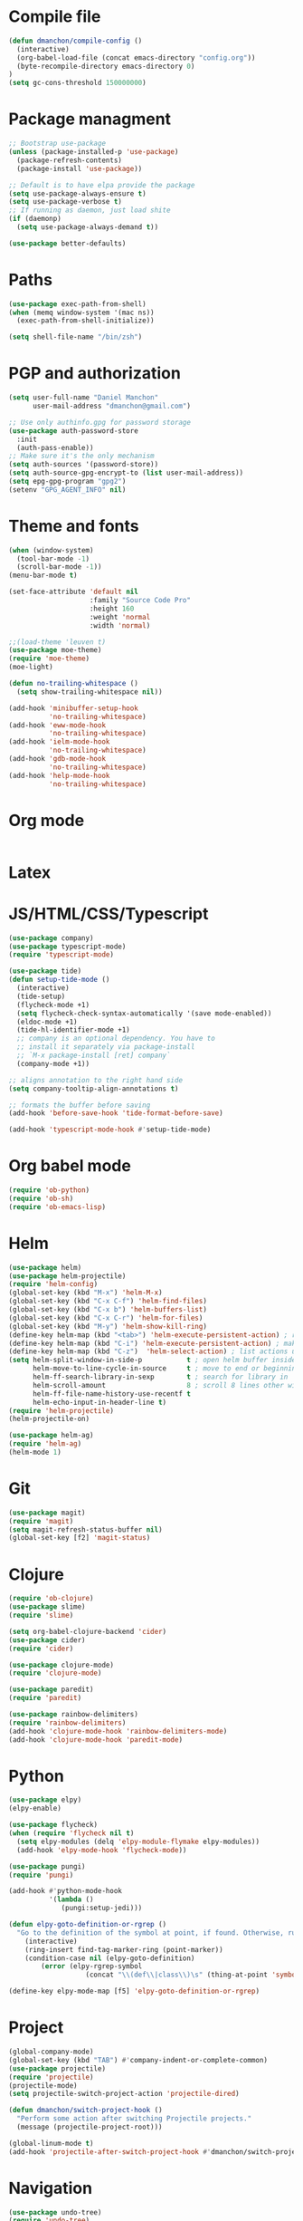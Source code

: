 * Compile file
#+BEGIN_SRC emacs-lisp
(defun dmanchon/compile-config ()
  (interactive)
  (org-babel-load-file (concat emacs-directory "config.org"))
  (byte-recompile-directory emacs-directory 0)
)
(setq gc-cons-threshold 150000000)

#+END_SRC

#+RESULTS:
: 100000000

* Package managment
#+BEGIN_SRC emacs-lisp
;; Bootstrap use-package
(unless (package-installed-p 'use-package)
  (package-refresh-contents)
  (package-install 'use-package))

;; Default is to have elpa provide the package
(setq use-package-always-ensure t)
(setq use-package-verbose t)
;; If running as daemon, just load shite
(if (daemonp)
  (setq use-package-always-demand t))

(use-package better-defaults)
#+END_SRC

#+RESULTS:

* Paths
#+BEGIN_SRC emacs-lisp
(use-package exec-path-from-shell)
(when (memq window-system '(mac ns))
  (exec-path-from-shell-initialize))

(setq shell-file-name "/bin/zsh")
#+END_SRC

#+RESULTS:
: /bin/zsh

* PGP and authorization
#+BEGIN_SRC emacs-lisp
(setq user-full-name "Daniel Manchon"
      user-mail-address "dmanchon@gmail.com")

;; Use only authinfo.gpg for password storage
(use-package auth-password-store
  :init
  (auth-pass-enable))
;; Make sure it's the only mechanism
(setq auth-sources '(password-store))
(setq auth-source-gpg-encrypt-to (list user-mail-address))
(setq epg-gpg-program "gpg2")
(setenv "GPG_AGENT_INFO" nil)
#+END_SRC

#+RESULTS:
: gpg2

* Theme and fonts
#+BEGIN_SRC emacs-lisp
(when (window-system)
  (tool-bar-mode -1)
  (scroll-bar-mode -1))
(menu-bar-mode t)

(set-face-attribute 'default nil
                    :family "Source Code Pro"
                    :height 160
                    :weight 'normal
                    :width 'normal)

;;(load-theme 'leuven t)
(use-package moe-theme)
(require 'moe-theme)
(moe-light)

(defun no-trailing-whitespace ()
  (setq show-trailing-whitespace nil))

(add-hook 'minibuffer-setup-hook
          'no-trailing-whitespace)
(add-hook 'eww-mode-hook
          'no-trailing-whitespace)
(add-hook 'ielm-mode-hook
          'no-trailing-whitespace)
(add-hook 'gdb-mode-hook
          'no-trailing-whitespace)
(add-hook 'help-mode-hook
          'no-trailing-whitespace)
#+END_SRC


#+RESULTS:
| no-trailing-whitespace |

* Org mode
#+BEGIN_SRC emacs-lisp

#+END_SRC

* Latex
* JS/HTML/CSS/Typescript
#+BEGIN_SRC emacs-lisp
(use-package company)
(use-package typescript-mode)
(require 'typescript-mode)

(use-package tide)
(defun setup-tide-mode ()
  (interactive)
  (tide-setup)
  (flycheck-mode +1)
  (setq flycheck-check-syntax-automatically '(save mode-enabled))
  (eldoc-mode +1)
  (tide-hl-identifier-mode +1)
  ;; company is an optional dependency. You have to
  ;; install it separately via package-install
  ;; `M-x package-install [ret] company`
  (company-mode +1))

;; aligns annotation to the right hand side
(setq company-tooltip-align-annotations t)

;; formats the buffer before saving
(add-hook 'before-save-hook 'tide-format-before-save)

(add-hook 'typescript-mode-hook #'setup-tide-mode)
#+END_SRC

#+RESULTS:
| setup-tide-mode |

* Org babel mode
#+BEGIN_SRC emacs-lisp
  (require 'ob-python)
  (require 'ob-sh)
  (require 'ob-emacs-lisp)
#+END_SRC

#+RESULTS:
: ob-emacs-lisp

* Helm
#+BEGIN_SRC emacs-lisp 
(use-package helm)
(use-package helm-projectile)
(require 'helm-config)
(global-set-key (kbd "M-x") 'helm-M-x)
(global-set-key (kbd "C-x C-f") 'helm-find-files)
(global-set-key (kbd "C-x b") 'helm-buffers-list)
(global-set-key (kbd "C-x C-r") 'helm-for-files)
(global-set-key (kbd "M-y") 'helm-show-kill-ring)
(define-key helm-map (kbd "<tab>") 'helm-execute-persistent-action) ; rebind tab to run persistent action
(define-key helm-map (kbd "C-i") 'helm-execute-persistent-action) ; make TAB work in terminal
(define-key helm-map (kbd "C-z")  'helm-select-action) ; list actions using C-z
(setq helm-split-window-in-side-p           t ; open helm buffer inside current window, not occupy whole other window
      helm-move-to-line-cycle-in-source     t ; move to end or beginning of source when reaching top or bottom of source.
      helm-ff-search-library-in-sexp        t ; search for library in `require' and `declare-function' sexp.
      helm-scroll-amount                    8 ; scroll 8 lines other window using M-<next>/M-<prior>
      helm-ff-file-name-history-use-recentf t
      helm-echo-input-in-header-line t)
(require 'helm-projectile)
(helm-projectile-on)

(use-package helm-ag)
(require 'helm-ag)
(helm-mode 1)
#+END_SRC

#+RESULTS:
=t
==t
==t
==t
==t
=  
* Git
#+BEGIN_SRC emacs-lisp
(use-package magit)
(require 'magit)
(setq magit-refresh-status-buffer nil)
(global-set-key [f2] 'magit-status)
#+END_SRC

#+RESULTS:
: magit-status

* Clojure
#+BEGIN_SRC emacs-lisp
(require 'ob-clojure)
(use-package slime)
(require 'slime)

(setq org-babel-clojure-backend 'cider)
(use-package cider)
(require 'cider)

(use-package clojure-mode)
(require 'clojure-mode)

(use-package paredit)
(require 'paredit)

(use-package rainbow-delimiters)
(require 'rainbow-delimiters)
(add-hook 'clojure-mode-hook 'rainbow-delimiters-mode)
(add-hook 'clojure-mode-hook 'paredit-mode)
#+END_SRC

#+RESULTS:
| rainbow-delimiters-mode | paredit-mode | clojure--check-wrong-major-mode |

* Python
#+BEGIN_SRC emacs-lisp
(use-package elpy)
(elpy-enable)

(use-package flycheck)
(when (require 'flycheck nil t)
  (setq elpy-modules (delq 'elpy-module-flymake elpy-modules))
  (add-hook 'elpy-mode-hook 'flycheck-mode))

(use-package pungi)
(require 'pungi)

(add-hook #'python-mode-hook
          '(lambda ()
             (pungi:setup-jedi)))

(defun elpy-goto-definition-or-rgrep ()
  "Go to the definition of the symbol at point, if found. Otherwise, run `elpy-rgrep-symbol'."
    (interactive)
    (ring-insert find-tag-marker-ring (point-marker))
    (condition-case nil (elpy-goto-definition)
        (error (elpy-rgrep-symbol
                   (concat "\\(def\\|class\\)\s" (thing-at-point 'symbol) "(")))))

(define-key elpy-mode-map [f5] 'elpy-goto-definition-or-rgrep)

#+END_SRC

#+RESULTS:
: elpy-goto-definition-or-rgrep

* Project
#+BEGIN_SRC emacs-lisp
(global-company-mode)
(global-set-key (kbd "TAB") #'company-indent-or-complete-common)
(use-package projectile)
(require 'projectile)
(projectile-mode)
(setq projectile-switch-project-action 'projectile-dired)

(defun dmanchon/switch-project-hook ()
  "Perform some action after switching Projectile projects."
  (message (projectile-project-root)))

(global-linum-mode t)
(add-hook 'projectile-after-switch-project-hook #'dmanchon/switch-project-hook)
#+END_SRC

#+RESULTS:
| dmanchon/switch-project-hook |

* Navigation
#+BEGIN_SRC emacs-lisp
(use-package undo-tree)
(require 'undo-tree)
(global-undo-tree-mode)

;;(use-package neotree)
;;(require 'neotree)
;;(global-set-key [f3] 'neotree-toggle)
(global-set-key [f4] 'eshell)

(require 'recentf)
(recentf-mode 1)
(setq recentf-max-menu-items 50)

(add-hook 'prog-mode-hook (lambda () (electric-pair-mode)))
(show-paren-mode)	; Automatically highlight parenthesis pairs
(setq show-paren-delay 0) ; show the paren match immediately

(global-hl-line-mode)

(defalias 'yes-or-no-p 'y-or-n-p)
(setq confirm-kill-emacs 'y-or-n-p)

(global-set-key (kbd "C-+") 'text-scale-increase)
(global-set-key (kbd "C--") 'text-scale-decrease)

(setq org-src-fontify-natively t)

;(use-package docker
;  :defer t
;  :diminish
;)
;(use-package dockerfile-mode
;  :defer t
;)
#+END_SRC

#+RESULTS:
: t

